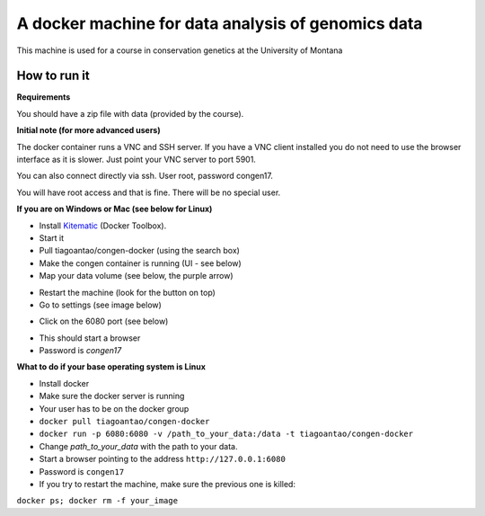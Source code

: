 A docker machine for data analysis of genomics data
===================================================


This machine is used for a course in conservation genetics at the
University of Montana

How to run it
-------------

**Requirements**

You should have a zip file with data (provided by the course).

**Initial note (for more advanced users)**

The docker container runs a VNC and SSH server. If you have a VNC client
installed you do not need to use the browser interface as it is slower.
Just point your VNC server to port 5901.

You can also connect directly via ssh. User root, password congen17.

You will have root access and that is fine. There will be no special user.


**If you are on Windows or Mac (see below for Linux)**

- Install Kitematic_ (Docker Toolbox).

- Start it

- Pull tiagoantao/congen-docker (using the search box)

- Make the congen container is running (UI - see below)

- Map your data volume (see below, the purple arrow)

.. image:: Docker_screenshot_volumes.png

- Restart the machine (look for the button on top)

- Go to settings (see image below)

.. image:: Docker_screenshot.png

- Click on the 6080 port (see below)

.. image:: Docker_screenshot_portsetttings.png

- This should start a browser

- Password is `congen17`



**What to do if your base operating system is Linux**

- Install docker

- Make sure the docker server is running

- Your user has to be on the docker group

- ``docker pull tiagoantao/congen-docker``

- ``docker run -p 6080:6080 -v /path_to_your_data:/data -t tiagoantao/congen-docker``

- Change `path_to_your_data` with the path to your data.

- Start a browser pointing to the address ``http://127.0.0.1:6080``

- Password is ``congen17``

- If you try to restart the machine, make sure the previous one is killed:
``docker ps; docker rm -f your_image``




.. _Kitematic: https://kitematic.com/
